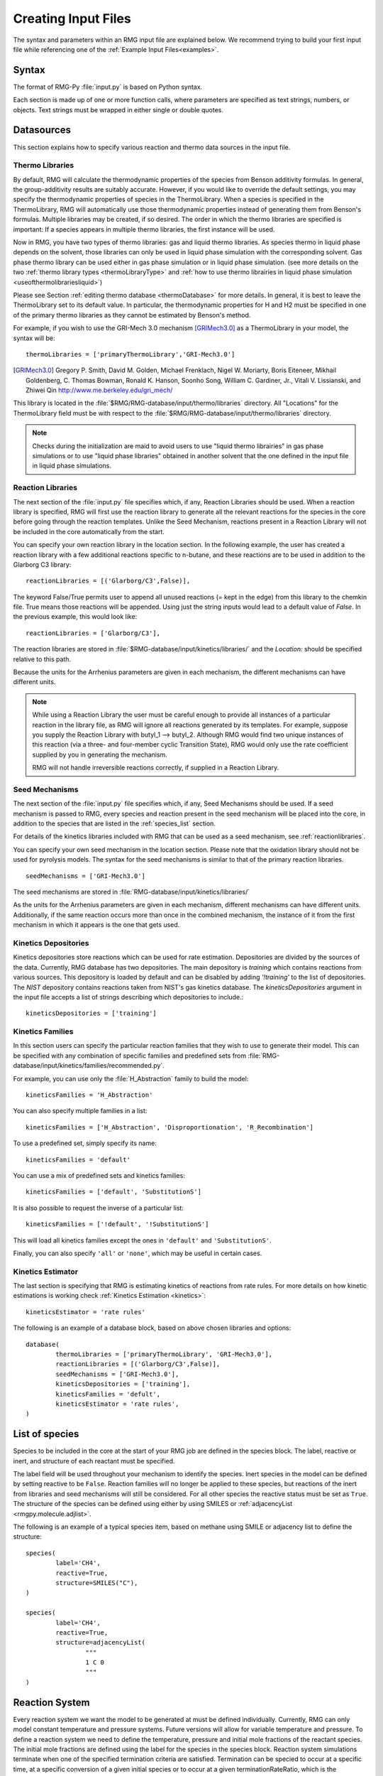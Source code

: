 .. _input:

********************
Creating Input Files
********************


The syntax and parameters within an RMG input file are explained below.  We recommend
trying to build your first input file while referencing one of the
:ref:`Example Input Files<examples>`. 

Syntax
======

The format of RMG-Py :file:`input.py` is based on Python syntax.

Each section is made up of one or more function calls, where parameters are
specified as text strings, numbers, or objects. Text strings must be wrapped in
either single or double quotes.

Datasources
===========
This section explains how to specify various reaction and thermo data sources in the input file.

.. _thermolibraries:

Thermo Libraries
----------------

By default, RMG will calculate the thermodynamic properties of the species from
Benson additivity formulas. In general, the group-additivity results are
suitably accurate. However, if you would like to override the default settings,
you may specify the thermodynamic properties of species in the
ThermoLibrary. When a species is specified in the ThermoLibrary,
RMG will automatically use those thermodynamic properties instead of generating
them from Benson's formulas. Multiple libraries may be created, if so desired.
The order in which the thermo libraries are specified is important:
If a species appears in multiple thermo libraries, the first instance will
be used.

Now in RMG, you have two types of thermo libraries: gas and liquid thermo libraries. As species thermo in liquid phase depends on the solvent,
those libraries can only be used in liquid phase simulation with the corresponding solvent. Gas phase thermo library can be used either in gas phase simulation or
in liquid phase simulation. (see more details on the two :ref:`thermo library types <thermoLibraryType>` and :ref:`how to use thermo librairies in liquid phase simulation <useofthermolibrariesliquid>`)

Please see Section :ref:`editing thermo database <thermoDatabase>` for more details. In general, it is best to leave the ThermoLibrary
set to its default value.  In particular, the thermodynamic properties for H and H2
must be specified in one of the primary thermo libraries as they cannot be estimated
by Benson's method.

For example, if you wish to use the GRI-Mech 3.0 mechanism [GRIMech3.0]_ as a ThermoLibrary in your model, the syntax will be::

	thermoLibraries = ['primaryThermoLibrary','GRI-Mech3.0']

.. [GRIMech3.0] Gregory P. Smith, David M. Golden, Michael Frenklach, Nigel W. Moriarty, Boris Eiteneer, Mikhail Goldenberg, C. Thomas Bowman, Ronald K. Hanson, Soonho Song, William C. Gardiner, Jr., Vitali V. Lissianski, and Zhiwei Qin http://www.me.berkeley.edu/gri_mech/

This library is located in the
:file:`$RMG/RMG-database/input/thermo/libraries` directory.  All "Locations" for the
ThermoLibrary field must be with respect to the :file:`$RMG/RMG-database/input/thermo/libraries`
directory.

.. note::
	Checks during the initialization are maid to avoid users to use "liquid thermo librairies" in gas phase simulations or to use
	"liquid phase libraries" obtained in another solvent that the one defined in the input file in liquid phase simulations.

.. _reactionlibraries:

Reaction Libraries
------------------
The next section of the :file:`input.py` file specifies which, if any,
Reaction Libraries should be used. When a reaction library is specified, RMG will first
use the reaction library to generate all the relevant reactions for the species
in the core before going through the reaction templates. Unlike the Seed Mechanism,
reactions present in a Reaction Library will not be included in the core automatically
from the start.

You can specify your own reaction library in the location section.
In the following example, the user has created
a reaction library with a few additional reactions specific to n-butane, and these reactions
are to be used in addition to the Glarborg C3 library::

	reactionLibraries = [('Glarborg/C3',False)],

The keyword False/True permits user to append all unused reactions (= kept in the edge) from this library to the chemkin file.
True means those reactions will be appended. Using just the string inputs would lead to
a default value of `False`. In the previous example, this would look like::

	reactionLibraries = ['Glarborg/C3'],

The reaction libraries are stored in :file:`$RMG-database/input/kinetics/libraries/`
and the `Location:` should be specified relative to this path.

Because the units for the Arrhenius parameters are
given in each mechanism, the different mechanisms can have different units.

.. note::
	While using a Reaction Library the user must be careful enough to provide
	all instances of a particular reaction in the library file, as RMG will
	ignore all reactions generated by its templates.  For example, suppose you supply the
	Reaction Library with butyl_1 --> butyl_2.  Although RMG would find two unique
	instances of this reaction (via a three- and four-member cyclic Transition State),
	RMG would only use the rate coefficient supplied by you in generating the mechanism.

	RMG will not handle irreversible reactions correctly, if supplied in a Reaction
	Library.


.. _seedmechanism:

Seed Mechanisms
---------------
The next section of the :file:`input.py` file specifies which, if any,
Seed Mechanisms should be used.  If a seed mechanism is passed to RMG, every
species and reaction present in the seed mechanism will be placed into the core, in
addition to the species that are listed in the :ref:`species_list` section.

For details of the kinetics libraries included with RMG that can be used as a seed mechanism,
see :ref:`reactionlibraries`.

You can specify your own
seed mechanism in the location section. Please note that the oxidation
library should not be used for pyrolysis models. The syntax for the seed mechanisms
is similar to that of the primary reaction libraries. ::

	seedMechanisms = ['GRI-Mech3.0']

The seed mechanisms are stored in :file:`RMG-database/input/kinetics/libraries/`


As the units for the Arrhenius parameters are given in each mechanism,
different mechanisms can have different units. Additionally, if the same
reaction occurs more than once in the combined mechanism,
the instance of it from the first mechanism in which it appears is
the one that gets used.

.. _kineticsdepositories:

Kinetics Depositories
---------------------
Kinetics depositories store reactions which can be used for rate estimation.
Depositories are divided by the sources of the data. Currently, RMG database
has two depositories. The main depository is `training` which contains
reactions from various sources. This depository is loaded by default and
can be disabled by adding `'!training'` to the list of depositories.
The `NIST` depository contains reactions taken from NIST's gas kinetics database.
The `kineticsDepositories` argument in the input file accepts a list of
strings describing which depositories to include.::

	kineticsDepositories = ['training']


.. _kineticsfamilies:

Kinetics Families
-----------------
In this section users can specify the particular reaction families that they wish to use to generate their model.
This can be specified with any combination of specific families and predefined sets from :file:`RMG-database/input/kinetics/families/recommended.py`.

For example, you can use only the :file:`H_Abstraction` family to build the model::

	kineticsFamilies = 'H_Abstraction'

You can also specify multiple families in a list::

	kineticsFamilies = ['H_Abstraction', 'Disproportionation', 'R_Recombination']

To use a predefined set, simply specify its name::

	kineticsFamilies = 'default'

You can use a mix of predefined sets and kinetics families::

	kineticsFamilies = ['default', 'SubstitutionS']

It is also possible to request the inverse of a particular list::

	kineticsFamilies = ['!default', '!SubstitutionS']

This will load all kinetics families except the ones in ``'default'`` and ``'SubstitutionS'``.

Finally, you can also specify ``'all'`` or ``'none'``, which may be useful in certain cases.


Kinetics Estimator
------------------
The last section is specifying that RMG is estimating kinetics of reactions from rate rules. For more details on how kinetic estimations is working check :ref:`Kinetics Estimation <kinetics>`::

	kineticsEstimator = 'rate rules'


The following is an example of a database block, based on above chosen libraries and options::

	database(
		thermoLibraries = ['primaryThermoLibrary', 'GRI-Mech3.0'],
		reactionLibraries = [('Glarborg/C3',False)],
		seedMechanisms = ['GRI-Mech3.0'],
		kineticsDepositories = ['training'],
		kineticsFamilies = 'defult',
		kineticsEstimator = 'rate rules',
	)

.. _species_list:

List of species
===============

Species to be included in the core at the start of your RMG job are defined in the species block.
The label, reactive or inert, and structure of each reactant must be specified.

The label field will be used throughout your mechanism to identify the species.
Inert species in the model can be defined by setting reactive to be ``False``. Reaction
families will no longer be applied to these species, but reactions of the inert from libraries
and seed mechanisms  will still be considered. For all other species the reactive status must
be set as ``True``. The structure of the species can be defined using either by using SMILES or
:ref:`adjacencyList <rmgpy.molecule.adjlist>`.

The following is an example of a typical species item, based on methane using SMILE or adjacency list to define the structure::

	species(
		label='CH4',
		reactive=True,
		structure=SMILES("C"),
	)

	species(
		label='CH4',
		reactive=True,
		structure=adjacencyList(
			"""
			1 C 0
			"""
	)

.. _reactionsystem:


Reaction System
===============

Every reaction system we want the model to be generated at must be defined individually.
Currently, RMG can only model constant temperature and pressure systems. Future versions
will allow for variable temperature and pressure. To define a reaction system we need to
define the temperature, pressure and initial mole fractions of the reactant species. The
initial mole fractions are defined using the label for the species in
the species block. Reaction system simulations terminate when one of the specified termination
criteria are satisfied.  Termination can be specied to occur at a specific time, at a specific
conversion of a given initial species or to occur at a given terminationRateRatio, which is the
characteristic flux in the system at that time divided by the maximum characteristic flux observed so far
in the system (measure of how much chemistry is happening at a moment relative to the main chemical process).  



The following is an example of a simple reactor system::

	simpleReactor(
		temperature=(1350,'K'),
		pressure=(1.0,'bar'),
		initialMoleFractions={
			"CH4": 0.104,
			"H2": 0.0156,
			"N2": 0.8797,
		},
		terminationConversion={
			'CH4': 0.9,
		},
		terminationTime=(1e0,'s'),
		terminationRateRatio=0.01,
		sensitivity=['CH4','H2'],
		sensitivityThreshold=0.001,

	)


Troubleshooting tip: if you are using a goal conversion rather than time, the reaction systems may reach equilibrium below the goal conversion, leading
to a job that cannot converge physically.  Therefore it is may be necessary to reduce the goal conversion or set a goal reaction time.

For sensitivity analysis, RMG-Py must be compiled with the DASPK solver, which is done by default but has
some dependency restrictions. (See :ref:`License Restrictions on Dependencies <dependenciesRestrictions>` for more details.)
The sensitivity and sensitivityThrehold are optional arguments for when the
user would like to conduct sensitivity analysis with respect to the reaction rate
coefficients for the list of species given for ``sensitivity``.

Sensitivity analysis is conducted for the list of species given for ``sensitivity`` argument in the input file.
The normalized concentration sensitivities with respect to the reaction rate coefficients dln(C_i)/dln(k_j) are saved to a csv file
with the file name ``sensitivity_1_SPC_1.csv`` with the first index value indicating the reactor system and the second naming the index of the species
the sensitivity analysis is conducted for.  Sensitivities to thermo of individual species is also saved as semi normalized sensitivities
dln(C_i)/d(G_j) where the units are given in 1/(kcal mol-1). The sensitivityThreshold is set to some value so that only
sensitivities for dln(C_i)/dln(k_j) > sensitivityThreshold  or dlnC_i/d(G_j) > sensitivityThreshold are saved to this file.

Note that in the RMG job, after the model has been generated to completion, sensitivity analysis will be conducted
in one final simulation (sensitivity is not performed in intermediate iterations of the job).

Advanced Setting: Range Based Reactors
-------------------------------------------------

Under this setting rather than using reactors at fixed points, reaction conditions are sampled from a range of conditions.  
Conditions are chosen using a weighted stochastic grid sampling algorithm.  An implemented objective function measures how
desirable it is to sample from a point condition (T, P, concentrations) based on prior run conditions (weighted by how 
recent they were and how many objects they returned). Each iteration this objective function is evaluated at a grid of
points spaning the reactor range (the grid has 20^N points where N is the number of dimensions).  The grid values are then normalized to one and a grid point is chosen with probability 
equal to its normalized objective function value.  Then a random step of maximum length sqrt(2)/2 times the distance between grid 
points is taken from that grid point to give the chosen condition point.  The random numbers are seeded so that this does 
not make the algorithm non-deterministic.  

.. figure:: images/RangedReactorDiagram.png
    :width: 300px
    :align: center
    :height: 300px

These variable condition reactors run a defined number of times (``nSims``) each reactor cycle. Use of these reactors tends to 
improve treatment of reaction conditions that otherwise would be between reactors and reduce the number of simulations needed by 
focusing on reaction conditions at which the model terminates earlier.  An example with sensitivity analysis at a specified reaction condition 
is available below::

	simpleReactor(
		temperature=[(1000,'K'),(1500,'K')],
		pressure=[(1.0,'bar'),(10.0,'bar')],
		nSims=12,
		initialMoleFractions={
		"ethane": [0.05,0.15],
		"O2": 0.1,
		"N2": 0.9,
		},
		terminationConversion={
		'ethane': 0.1,
		},
		terminationTime=(1e1,'s'),
		sensitivityTemperature = (1000,'K'),
		sensitivityPressure = (10.0,'bar'),
		sensitivityMoleFractions = {"ethane":0.1,"O2":0.9},
		sensitivity=["ethane","O2"],
		sensitivityThreshold=0.001,
		balanceSpecies = "N2",
		)

Note that increasing ``nSims`` improves convergence over the entire range, but convergence is only guaranteed at the 
last set of ``nSims`` reaction conditions. Theoretically if ``nSims`` is set high enough the RMG model converges over the 
entire interval.  Except at very small values for ``nSims`` the convergence achieved is usually as good or superior to 
that achieved using the same number of evenly spaced fixed reactors.   

If there is a particular reaction condition you expect to converge more slowly than the rest of the range 
there is virtually no cost to using a single condition reactor (or a ranged reactor at a smaller range) at that condition 
and a ranged reactor with a smaller value for nSims.  This is because the fixed reactor simulations will almost always
be useful and keep the overall RMG job from terminating while the ranged reactor samples the faster converging conditions.   

What you should actually set ``nSims`` to is very system dependent.  The value you choose should be at least 2 + N 
where N is the number of dimensions the reactor spans (T=>N=1, T and P=>N=2, etc...).  There may be benefits to setting it as high
as 2 + 5N.  The first should give you convergence over most of the interval that is almost always better than the same 
number of fixed reactors.  The second should get you reasonably close to convergence over the entire range for N <= 2.  

For gas phase reactors if normalization of the ranged mole fractions is undesirable (eg. perhaps a specific species mole 
fractions needs to be kept constant) one can use a ``balanceSpecies``.  When a ``balanceSpecies`` is used instead of 
normalizing the mole fractions the concentration of the defined ``balanceSpecies`` is adjusted to maintain an overall mole 
fraction of one.  This ensures that all species except the ``balanceSpecies`` have mole fractions within the range specified.  

.. _simulatortolerances:

Simulator Tolerances
====================
The next two lines specify the absolute and relative tolerance for the ODE solver, respectively. Common values for the absolute tolerance are 1e-15 to 1e-25. Relative tolerance is usually 1e-4 to 1e-8::

	simulator(
	    atol=1e-16,
	    rtol=1e-8,
	    sens_atol=1e-6,
	    sens_rtol=1e-4,
	)

The ``sens_atol`` and ``sens_rtol`` are optional arguments for the sensitivity absolute tolerance and sensitivity relative tolerances, respectively.  They
are set to a default value of 1e-6 and 1e-4 respectively unless the user specifies otherwise.  They do not apply when sensitivity analysis is not conducted.



.. _modeltolerances:

Model Tolerances
================
Model tolerances dictate how species get included in the model. For more information, see the theory behind how RMG builds models using the :ref:`Flux-based Algorithm <ratebasedmodelenlarger>`.
For running an initial job, it is recommended to only change the ``toleranceMoveToCore`` and ``toleranceInterruptSimulation`` values to an equivalent desired value.  We find
that typically a value between ``0.01`` and ``0.05`` is best.  If your model cannot converge within a few hours, more advanced settings such as :ref:`reaction filtering <filterReactions>`
or :ref:`pruning <pruning>` can be turned on to speed up your simulation at a slight risk of omitting chemistry.  ::

    model(
        toleranceMoveToCore=0.1,
        toleranceInterruptSimulation=0.1,
    )

- ``toleranceMoveToCore`` indicates how high the edge flux ratio for a species must get to enter the core model. This tolerance is designed for controlling the accuracy of final model.
- ``toleranceInterruptSimulation`` indicates how high the edge flux ratio must get to interrupt the simulation (before reaching the ``terminationConversion`` or ``terminationTime``).  This value should be set to be equal to ``toleranceMoveToCore`` unless the advanced :ref:`pruning <pruning>` feature is desired.

.. _filterReactions:

Advanced Setting: Speed Up by Filtering Reactions
-------------------------------------------------
For generating models for larger molecules, RMG-Py may have trouble converging because it must find reactions on the order of
:math:`(n_{reaction\: sites})^{{n_{species}}}`.  Thus it can be further sped up by pre-filtering reactions that are
added to the model.  This modification to the algorithm does not react core species together
until their concentrations are deemed high enough.  It is recommended to turn on this flag when
the model does not converge with normal parameter settings.  See :ref:`Filtering Reactions within the Flux-based Algorithm <filterReactionsTheory>`. for more details. ::

    model(
        toleranceMoveToCore=0.1,
        toleranceInterruptSimulation=0.1,
        filterReactions=True,
        filterThreshold=5e8,
    )

**Additional parameters:**

- ``filterReactions``: set to ``True`` if reaction filtering is turned on. By default it is set to False.
- ``filterThreshold``: click :ref:`here <filterReactionsTheory>` for more description about its effect. Default: ``5e8``

.. _pruning:

Advanced Setting: Speed Up by Pruning
-------------------------------------
For further speed-up, it is also possible to perform mechanism generation with pruning of “unimportant” edge species to reduce memory usage.

A typical set of parameters for pruning is::

    model(
        toleranceMoveToCore=0.5,
        toleranceInterruptSimulation=1e8,
        toleranceKeepInEdge=0.05,
        maximumEdgeSpecies=200000,
        minCoreSizeForPrune=50,
        minSpeciesExistIterationsForPrune=2,
	)

**Additional parameters:**

- ``toleranceKeepInEdge`` indicates how low the edge flux ratio for a species must be to keep on the edge.  This should be set to zero, which is its default.
- ``maximumEdgeSpecies`` indicates the upper limit for the size of the edge. The default value is set to ``1000000`` species.
- ``minCoreSizeForPrune`` ensures that a minimum number of species are in the core before pruning occurs, in order to avoid pruning the model when it is far away from completeness.  The default value is set to 50 species.
- ``minSpeciesExistIterationsForPrune`` is set so that the edge species stays in the job for at least that many iterations before it can be pruned.  The default value is 2 iterations.

**Recommendations:**

We recommend setting ``toleranceKeepInEdge`` to not be larger than 10% of ``toleranceMoveToCore``, based on a pruning case study.
In order to always enable pruning, ``toleranceInterruptSimulation`` should be set as a high value, e.g. 1e8.
``maximumEdgeSpecies`` can be adjusted based on user's RAM size. Usually 200000 edge species would cause memory shortage of 8GB computer,
setting ``maximumEdgeSpecies = 200000`` (or lower values) could effectively prevent memory crash.


**Additional Notes:**

Note that when using pruning, RMG will not prune unless all reaction systems reach the goal reaction time or conversion without exceeding the ``toleranceInterruptSimulation``.
Therefore, you may find that RMG is not pruning even though the model edge size exceeds ``maximumEdgeSpecies``, or an edge species has flux below the ``toleranceKeepInEdge``. This is
a safety check within RMG to ensure that species are not pruned too early, resulting in inaccurate chemistry. In order to increase the likelihood of pruning you can
try increasing ``toleranceInterruptSimulation`` to an arbitrarily high value.

As a contrast, a typical set of parameters for non-pruning is::

    model(
        toleranceKeepInEdge=0,
        toleranceMoveToCore=0.5,
        toleranceInterruptSimulation=0.5,
    )

where ``toleranceKeepInEdge`` is always 0, meaning all the edge species will be kept in edge since all the edge species have positive flux.
``toleranceInterruptSimulation`` equals to ``toleranceMoveToCore`` so that ODE simulation get interrupted once discovering a new core species.
Because the ODE simulation is always interrupted, no pruning is performed.

Please find more details about the theory behind pruning at :ref:`Pruning Theory <prune>`.

Advanced Setting: Thermodynamic Pruning
----------------------------------------------------
Thermodynamic pruning is an alternative to flux pruning that does not require a given
simulation to complete to remove excess species.  The thermodynamic criteria is
calculated by determining the minimum and maximum Gibbs energies of formation (Gmin and Gmax)
among species in the core.  If the Gibbs energy of formation of a given species is G
the value of the criteria is (G-Gmax)/(Gmax-Gmin).  All of the Gibbs energies are evaluated
at the highest temperature used in all of the reactor systems.  This means that a value of 0.2
for the criterion implies that it will not add species that have Gibbs energies of formation
greater than 20% of the core Gibbs energy range greater than the maximum Gibbs energy of
formation within the core.

For example ::

    model(
        toleranceMoveToCore=0.5,
        toleranceInterruptSimulation=0.5,
        toleranceThermoKeepSpeciesInEdge=0.5,
        maximumEdgeSpecies=200000,
        minCoreSizeForPrune=50,
	)

**Advantages over flux pruning**:

Species are removed immediately if they violate tolerance
Completing a simulation is unnecessary for this pruning so there is no need
to waste time setting the interrupt tolerance higher than the movement tolerance.
Will always maintain the correct ``maximumEdgeSpecies``.  

**Primary disadvantage**:

Since we determine whether to add species primarily based on flux, at tight tolerances
this is more likely to kick out species RMG might otherwise have added to core.


Advanced Setting: Taking Multiple Species At A Time
----------------------------------------------------
Taking multiple objects (species, reactions or pdepNetworks) during a given simulation can often decrease your overall model generation time
over only taking one.  For this purpose there is a ``maxNumObjsPerIter`` parameter that allows RMG to take
that many species, reactions or pdepNetworks from a given simulation. This is done in the order they trigger their respective criteria.

You can also set ``terminateAtMaxObjects=True`` to cause it to terminate when it has the maximum
number of objects allowed rather than waiting around until it hits an interrupt tolerance.  This
avoids additional simulation time, but will also make it less likely to finish simulations, which can
affect flux pruning.  

For example ::

	model(
		toleranceKeepInEdge=0.0,
		toleranceMoveToCore=0.1,
		toleranceInterruptSimulation=0.3,
		maxNumObjsPerIter=2,
		terminateAtMaxObjects=True,
	)

Note that this can also result in larger models, however, sometimes these larger models (from taking more than one
object at a time) pick up chemistry that would otherwise have been missed.

.. _ontheflyquantumcalculations:

Advanced Setting:  Dynamics Criterion
-------------------------------------
While the flux criterion works very well for identifying new species that have high flux
and therefore will likely be high throughput or high concentration species,
it provides few automatic guarantees about how well a given model will accurately represent
the concentrations of the involved species.  The dynamics criterion is more complex
than the flux criterion, but in general it is a measure of how much impact a given
reaction will have on the concentrations of core species.  A more detailed explanation
is available in the theory section: :ref:`dynamics`.

Reasonable values for the dynamics criterion range typically between 2-30.

For example ::

	model(
		toleranceMoveToCore=0.1,
		toleranceInterruptSimulation=0.1,
		toleranceMoveEdgeReactionToCore=10.0,
		toleranceMoveEdgeReactionToCoreInterrupt=5.0,
	)

Note that it is highly recommended to use the dynamics criterion only alongside the flux
criterion and not by itself.

Advanced Setting:  Surface Algorithm
-------------------------------------
One common issue with the dynamics criterion is that it treats all core species equally 
as discussed in our theory section: :ref:`dynamics`.  Because of this, if the dynamics
criterion is set too low it enters a feedback loop where it adds species and then
since it can't get those species' concentrations right it adds more species and so on.
In order to avoid this feedback loop the surface algorithm was developed.  It creates
a new partition called the *surface* that is considered part of the core.  We will
refer to the part of the core that is not part of the surface as the *bulk core*.  When
operating without the dynamics criterion everything moves from edge to the bulk core as usual;
however the dynamics criterion is managed differently.  When using the surface algorithm most
reactions pulled in by the dynamics criterion enter the surface instead of the bulk core.  
However, unlike movement to bulk core a constraint is placed on movement to the surface.  
Any reaction moved to the surface must have either both reactants or both products
in the bulk core.  This prevents the dynamics criterion from pulling in reactions
to get the concentrations of species in the surface right avoiding the feedback loop.  
To avoid important species being trapped in the surface we also add criteria
for movement from surface to bulk core based on flux or dynamics criterion.


For example ::

	model(
		toleranceMoveToCore=0.1,
		toleranceInterruptSimulation=0.1,
		toleranceMoveEdgeReactionToCore=30.0,
		toleranceMoveEdgeReactionToCoreInterrupt=5.0,
		toleranceMoveEdgeReactionToSurface=10.0,
		toleranceMoveSurfaceSpeciesToCore=.01,
		toleranceMoveSurfaceReactionToCore=5.0,
	)

On the fly Quantum Calculations
===============================

This block is used when quantum mechanical calculations are desired to determine thermodynamic parameters.
These calculations are only run if the molecule is not included in a specified thermo library.
The ``onlyCyclics`` option, if ``True``, only runs these calculations for cyclic species.
In this case, group additive estimates are used for all other species.

Molecular geometries are estimated via RDKit [RDKit]_.
Either MOPAC (2009 and 2012) or GAUSSIAN (2003 and 2009) can be used
with the semi-empirical pm3, pm6, and pm7 (pm7 only available in MOPAC2012),
specified in the software and method blocks.
A folder can be specified to store the files used in these calculations,
however if not specified this defaults to a `QMfiles` folder in the output folder.

The calculations are also only run on species with a maximum radical number set by the user.
If a molecule has a higher radical number, the molecule is saturated with hydrogen atoms, then
quantum mechanical calculations with subsequent hydrogen bond incrementation is used to determine the
thermodynamic parameters.

The following is an example of the quantum mechanics options ::

	quantumMechanics(
		software='mopac',
		method='pm3',
		fileStore='QMfiles',
		scratchDirectory = None,
		onlyCyclics = True,
		maxRadicalNumber = 0,
		)

.. [RDKit] RDKit: Open-source cheminformatics; http://www.rdkit.org


.. _mlEstimation:

Machine Learning-based Thermo Estimation
========================================

This block is used to turn on the machine learning module to estimate thermodynamic parameters.
These calculations are only run if the molecule is not included in a specified thermo library.
There are a number of different settings that can be specified to tune the estimator so that it only tries to estimate
some species. This is useful because the machine learning model may perform poorly for some molecules and group
additivity may be more suitable. Using the machine learning estimator for fused cyclic species of moderate size or any
species with significant proportions of oxygen and/or nitrogen atoms will most likely yield better estimates than
group additivity.

The available options with their default values are ::

    mlEstimator(
        thermo=True,
        name='main',
        minHeavyAtoms=1,
        maxHeavyAtoms=None,
        minCarbonAtoms=0,
        maxCarbonAtoms=None,
        minOxygenAtoms=0,
        maxOxygenAtoms=None,
        minNitrogenAtoms=0,
        maxNitrogenAtoms=None,
        onlyCyclics=False,
        onlyHeterocyclics=False,
        minCycleOverlap=0,
        H298UncertaintyCutoff=(3.0, 'kcal/mol'),
        S298UncertaintyCutoff=(2.0, 'cal/(mol*K)'),
        CpUncertaintyCutoff=(2.0, 'cal/(mol*K)')
    )

``name`` is the name of the folder containing the machine learning model architecture and parameters in the RMG
database. The next several options allow setting limits on the numbers of atoms. ``onlyCyclics`` means that only cyclic
species will be estimated. ``onlyHeterocyclics`` means that only heterocyclic species will be estimated. Note that
if ``onlyHeterocyclics`` setting is set to True, the machine learning estimator will be restricted to heterocyclic
species regardless of the ``onlyCyclics`` setting. If ``onlyCyclics`` is False and ``onlyHeterocyclics`` is True,
RMG will log a warning that ``onlyCyclics`` should also be True and the machine learning estimator will be
restricted to heterocyclic species because they are a subset of cyclics.
``minCycleOverlap`` specifies the minimum number of atoms that must be shared between any two cycles. For example,
if there are only disparate monocycles or no cycles in a species, the overlap is zero; "spiro" cycles have an overlap
of one; "fused" cycles have an overlap of two; and "bridged" cycles have an overlap of at least three. Note that
specifying any value greater than zero will automatically restrict the machine learning estimator to only consider
cyclic species regardless of the ``onlyCyclics`` setting. If ``onlyCyclics`` is False and ``minCycleOverlap`` is greater
than zero, RMG will log a warning that ``onlyCyclics`` should also be True and the machine learning estimator will be
restricted to only cyclic species with the specified minimum cycle overlap.

If the estimated uncertainty of the thermo prediction is greater than any of the ``UncertaintyCutoff`` values, then
machine learning estimation is not used for that species.


.. _pressuredependence:

Pressure Dependence
===================

This block is used when the model should account for pressure
dependent rate coefficients. RMG can estimate pressure dependence kinetics based on ``Modified Strong Collision`` and ``Reservoir State`` methods.
The former utilizes the modified strong collision approach of Chang, Bozzelli, and Dean [Chang2000]_,
and works reasonably well while running more rapidly. The latter
utilizes the steady-state/reservoir-state approach of Green and Bhatti [Green2007]_,
and is more theoretically sound but more expensive.


The following is an example of pressure dependence options ::

	pressureDependence(
		method='modified strong collision',
		maximumGrainSize=(0.5,'kcal/mol'),
		minimumNumberOfGrains=250,
		temperatures=(300,2000,'K',8),
		pressures=(0.01,100,'bar',5),
		interpolation=('Chebyshev', 6, 4),
		maximumAtoms=16,
	)

The various options are as follows:

Method used for estimating pressure dependent kinetics
------------------------------------------------------

To specify the modified strong collision approach, this item should read ::
 
	method='Modified Strong Collision'

To specify the reservoir state approach, this item should read ::
 
	method='Reservoir State'

For more information on the two methods, consult the following resources :

.. [Chang2000] A.Y. Chang, J.W. Bozzelli, and A. M. Dean. "Kinetic Analysis of Complex Chemical Activation and Unimolecular Dissociation Reactions using QRRK Theory and the Modified Strong Collision Approximation." *Z. Phys. Chem.* **214** (11), p. 1533-1568 (2000).
.. [Green2007] N.J.B. Green and Z.A. Bhatti. "Steady-State Master Equation Methods." *Phys. Chem. Chem. Phys.* **9**, p. 4275-4290 (2007).

Grain size and minimum number of grains
---------------------------------------

Since the :math:`k(E)` requires discretization in the energy space, we need to specify the number of energy grains to use
when solving the Master Equation. The default value for the minimum number of grains is 250; this was selected to balance the speed
and accuracy of the Master Equation solver method.  However, for some pressure-dependent networks,
this number of energy grains will result in the pressure-dependent :math:`k(T, P)` being greater than
the high-P limit ::

	maximumGrainSize=(0.5,'kcal/mol')
	minimumNumberOfGrains=250

Temperature and pressure for the interpolation scheme
-----------------------------------------------------

To generate the :math:`k(T,P)` interpolation model, a set of temperatures and pressures must be used. RMG can do this automatically, but it must be told a few parameters.
We need to specify the limits of the temperature and pressure for the fitting of the interpolation scheme and the number of points to be considered in between this limit.
For typical combustion model temperatures of the experiments range from 300 - 2000 K and pressure 1E-2 to 100 bar  ::

	temperatures=(300,2000,'K',8)
	pressures=(0.01,100,'bar',5)

Interpolation scheme
--------------------

To use logarithmic interpolation of pressure and Arrhenius interpolation for temperature, use the
line ::

	interpolation=('PDepArrhenius',)

The auxillary information printed to the Chemkin chem.inp file will have the "PLOG"
format.  Refer to Section 3.5.3 of the :file:`CHEMKIN_Input.pdf` document and/or
Section 3.6.3 of the :file:`CHEMKIN_Theory.pdf` document.  These files are part of
the CHEMKIN manual.

To fit a set of Chebyshev polynomials on inverse temperature and logarithmic pressure axes mapped
to [-1,1], specify `''Chebyshev'` interpolation.
You should also specify the number of temperature and pressure basis functions by adding the appropriate integers.
For example, the following specifies that six basis functions in temperature and four in pressure should be used ::

	interpolation=('Chebyshev', 6, 4)

The auxillary information printed to the Chemkin chem.inp file will have the "CHEB"
format.  Refer to Section 3.5.3 of the :file:`CHEMKIN_Input.pdf` document and/or
Section 3.6.4 of the :file:`CHEMKIN_Theory.pdf` document.

Regarding the number of polynomial coeffients for Chebyshev interpolated rates,
plese refer to the :class:`rmgpy.kinetics.Chebyshev` documentation.
The number of pressures and temperature coefficents should always be smaller
than the respective number of user-specified temperatures and pressures.


Maximum size of adduct for which pressure dependence kinetics be generated
--------------------------------------------------------------------------

By default pressure dependence is run for every system that might show pressure
dependence, i.e. every isomerization, dissociation, and association reaction.
In reality, larger molecules are less likely to exhibit pressure-dependent
behavior than smaller molecules due to the presence of more modes for
randomization of the internal energy. In certain cases involving very large
molecules, it makes sense to only consider pressure dependence for molecules
smaller than some user-defined number of atoms. This is specified e.g. using
the line ::

    maximumAtoms=16

to turn off pressure dependence for all molecules larger than the given number
of atoms (16 in the above example).


.. _uncertaintyanalysis:

Uncertainty Analysis
====================

It is possible to request automatic uncertainty analysis following the convergence of an RMG simulation by including
an uncertainty options block in the input file::

    uncertainty(
        localAnalysis=False,
        globalAnalysis=False,
        uncorrelated=True,
        correlated=True,
        localNumber=10,
        globalNumber=5,
        terminationTime=None,
        pceRunTime=1800,
        logx=True
    )

RMG can perform local uncertainty analysis using first-order sensitivity coefficients output by the native RMG solver.
This is enabled by setting ``localAnalysis=True``. Performing local uncertainty analysis requires suitable settings in
the reactor block (see :ref:`reactionsystem`). At minimum, the output species to perform sensitivity analysis on must
be specified, via the ``sensitivity`` argument. RMG will then perform local uncertainty analysis on the same species.
Species and reactions with the largest sensitivity indices will be reported in the log file and output figures.
The number of parameters reported can be adjusted using ``localNumber``.

RMG can also perform global uncertainty analysis, implemented using Cantera [Cantera]_ and the MIT Uncertainty
Quantification (MUQ) [MUQ]_ library. This is enabled by setting ``globalAnalysis=True``. Note that local analysis
is a required prerequisite of running the global analysis (at least for this semi-automatic approach), so
``localAnalysis`` will be enabled regardless of the input file setting. The analysis is performed by allowing the
input parameters with the largest sensitivity indices (as determined from the local uncertainty analysis) to vary
while performing reactor simulations using Cantera. MUQ is used to fit a Polynomial Chaos Expansion (PCE) to the
resulting output surface. The number of input parameters chosen can be adjusted using ``globalNumber``.
Note that this number applies independently to thermo and rate parameters and output species.
For example ``globalNumber=5`` for analysis on a single output species will result in 10 parameters being varied, while
having two output species could result in up to 20 parameters being varied, assuming no overlap in the sensitive input
parameters for each output.

The ``uncorrelated`` and ``correlated`` options refer to two approaches for uncertainty analysis. Uncorrelated means
that all input parameters are considered to be independent, each with their own uncertainty bounds. Thus, the output
uncertainty distribution is determined on the basis that every input parameter could vary within the full range of
its uncertainty bounds. Correlated means that inherent relationships between parameters (such as rate rules for kinetics
or group additivity values for thermochemistry) are accounted for, which reduces the uncertainty space of the input
parameters.

Finally, there are a few miscellaneous options for global uncertainty analysis. The ``terminationTime`` applies for the
reactor simulation. It is only necessary if termination time is not specified in the reactor settings (i.e. only other
termination criteria are used). The ``pceRunTime`` sets the time limit for fitting the PCE to the output surface.
Longer run times allow more simulations to be performed, leading to more accurate results. The ``logx`` option toggles
the output parameter space between mole fractions and log mole fractions. Results in mole fraction space are more
physically meaningful, while results in log mole fraction space can be directly compared against local uncertainty
results.

**Important Note:** The current implementation of uncertainty analysis assigns values for input parameter
uncertainties based on the estimation method used by RMG. Actual uncertainties associated with the original data sources
are not used. Thus, the output uncertainties reported by these analyses should be viewed with this in mind.

.. [Cantera] Goodwin, D.G.; Moffat, H.K.; Speth, R.L. Cantera: An object-oriented software toolkit for
                chemical kinetics, thermodynamics, and transport processes; http://www.cantera.org
.. [MUQ] Conrad, P.R.; Parno, M.D.; Davis, A.D.; Marzouk, Y.M. MIT Uncertainty Quantification Library (MUQ); http://muq.mit.edu/
.. [Gao2016] Gao, C. W.; Ph.D. Thesis. 2016.


.. _miscellaneousoptions:

Miscellaneous Options
=====================

Miscellaneous options::

    options(
        name='Seed',
        generateSeedEachIteration=True,
        saveSeedToDatabase=True,
        units='si',
        saveRestartPeriod=(1,'hour'),
        generateOutputHTML=True,
        generatePlots=False,
        saveSimulationProfiles=True,
        verboseComments=False,
        saveEdgeSpecies=True,
        keepIrreversible=True,
        trimolecularProductReversible=False,
    )

The ``name`` field is the name of any generated seed mechanisms

Setting ``generateSeedEachIteration`` to ``True`` tells RMG to save and update a seed mechanism and thermo library during the current run

Setting ``saveSeedToDatabase`` to ``True`` tells RMG (if generating a seed) to also save that seed mechanism and thermo library directly into the database

The ``units`` field is set to ``si``.  Currently there are no other unit options.

The ``saveRestartPeriod`` indictes how frequently you wish to save restart files. For very large/long RMG jobs, this process can take a significant amount of time. In such cases, the user may wish to increase the time period for saving these restart files.

Setting ``generateOutputHTML`` to ``True`` will let RMG know that you want to save 2-D images (png files in the local ``species`` folder) of all species in the generated core model.  It will save a visualized
HTML file for your model containing all the species and reactions.  Turning this feature off by setting it to ``False`` may save memory if running large jobs.

Setting ``generatePlots`` to ``True`` will generate a number of plots describing the statistics of the RMG job, including the reaction model core and edge size and memory use versus  execution time. These will be placed in the output directory in the plot/ folder.

Setting ``saveSimulationProfiles`` to ``True`` will make RMG save csv files of the simulation in .csv files in the ``solver/`` folder.  The filename will be ``simulation_1_26.csv`` where the first number corresponds to the reaciton system, and the second number corresponds to the total number of species at the point of the simulation.  Therefore, the highest second number will indicate the latest simulation that RMG has complete while enlarging the core model.  The information inside the csv file will provide the time, reactor volume in m^3, as well as mole fractions of the individual species.

Setting ``verboseComments`` to ``True`` will make RMG generate chemkin files with complete verbose commentary for the kinetic and thermo parameters.  This will be helpful in debugging what values are being averaged for the kinetics.  Note that this may produce very large files.

Setting ``saveEdgeSpecies`` to ``True`` will make RMG generate chemkin files of the edge reactions in addition to the core model in files such as ``chem_edge.inp`` and ``chem_edge_annotated.inp`` files located inside the ``chemkin`` folder.  These files will be helpful in viewing RMG's estimate for edge reactions and seeing if certain reactions one expects are actually in the edge or not.

Setting ``keepIrreversible`` to ``True`` will make RMG import library reactions as is, whether they are reversible or irreversible in the library. Otherwise, if ``False`` (default value), RMG will force all library reactions to be reversible, and will assign the forward rate from the relevant library.

Setting ``trimolecularProductReversible`` to ``False`` will not allow families with three products to react in the reverse direction. Default is ``True``.


Species Constraints
=====================

RMG can generate mechanisms with a number of optional species constraints,
such as total number of carbon atoms or electrons per species. These are applied to
all of RMG's reaction families. ::

    generatedSpeciesConstraints(
        allowed=['input species','seed mechanisms','reaction libraries'],
        maximumCarbonAtoms=10,
        maximumOxygenAtoms=2,
        maximumNitrogenAtoms=2,
        maximumSiliconAtoms=2,
        maximumSulfurAtoms=2,
        maximumHeavyAtoms=10,
        maximumRadicalElectrons=2,
        maximumSingletCarbenes=1,
        maximumCarbeneRadicals=0,
        maximumIsotopicAtoms=2,
        allowSingletO2 = False,
    )

An additional flag ``allowed`` can be set to allow species
from either the input file, seed mechanisms, or reaction libraries to bypass these constraints.
Note that this should be done with caution, since the constraints will still apply to subsequent
products that form.

Note that under all circumstances all forbidden species will still be banned unless they are
manually removed from the database.  See :ref:`kineticsDatabase` for more information on
forbidden groups.

By default, the ``allowSingletO2`` flag is set to ``False``.  See :ref:`representing_oxygen` for more information.


Staging
========

It is now possible to concatenate different model and simulator blocks into the same run in stages.  Any given stage will terminate when the RMG run terminates and then the current group of model and simulator parameters will be switched out with the next group and the run will continue until that stage terminates.  Once the last stage terminates the run ends normally.  This is currently enabled only for the model and simulator blocks.

There must be the same number of each of these blocks (although only having one simulator block and many model blocks is enabled as well) and RMG will enter each stage these define in the order they were put in the input file.

To enable easier manipulation of staging a new parameter in the model block was developed maxNumSpecies that is the number of core species at which that stage (or if it is the last stage the entire model generation process) will terminate.

For example ::

	model(
		toleranceKeepInEdge=0.0,
		toleranceMoveToCore=0.1,
		toleranceInterruptSimulation=0.1,
		maximumEdgeSpecies=100000,
		maxNumSpecies=100
	)

